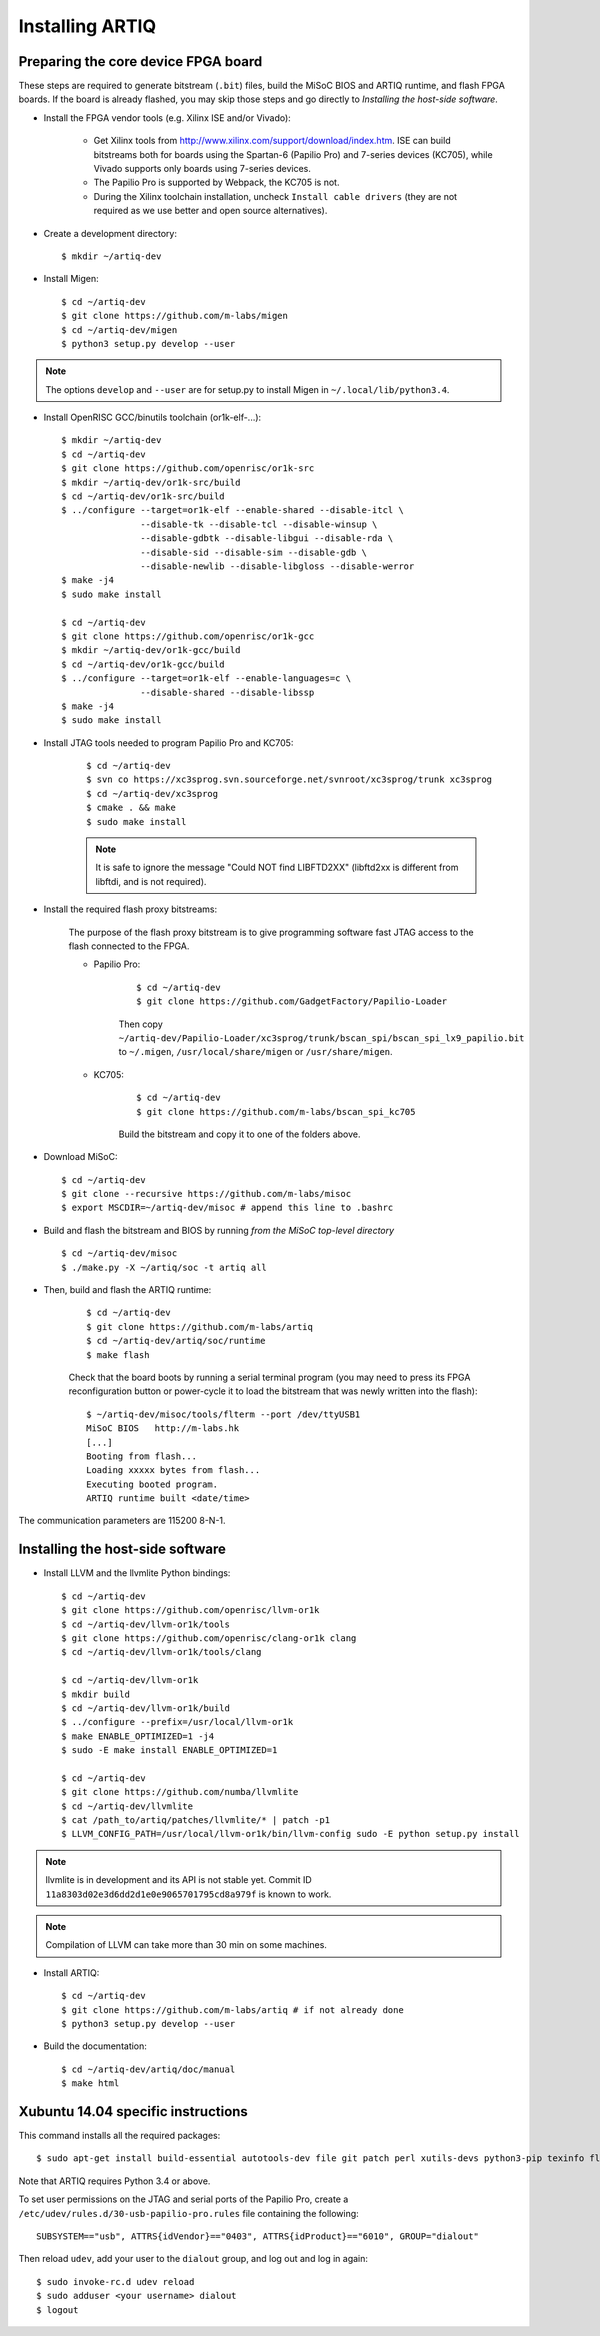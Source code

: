 Installing ARTIQ
================

Preparing the core device FPGA board
------------------------------------

These steps are required to generate bitstream (``.bit``) files, build the MiSoC BIOS and ARTIQ runtime, and flash FPGA boards. If the board is already flashed, you may skip those steps and go directly to `Installing the host-side software`.

* Install the FPGA vendor tools (e.g. Xilinx ISE and/or Vivado):

    * Get Xilinx tools from http://www.xilinx.com/support/download/index.htm. ISE can build bitstreams both for boards using the Spartan-6 (Papilio Pro) and 7-series devices (KC705), while Vivado supports only boards using 7-series devices.

    * The Papilio Pro is supported by Webpack, the KC705 is not.

    * During the Xilinx toolchain installation, uncheck ``Install cable drivers`` (they are not required as we use better and open source alternatives).

* Create a development directory: ::

        $ mkdir ~/artiq-dev

* Install Migen: ::

        $ cd ~/artiq-dev
        $ git clone https://github.com/m-labs/migen
        $ cd ~/artiq-dev/migen
        $ python3 setup.py develop --user

.. note::
    The options ``develop`` and ``--user`` are for setup.py to install Migen in ``~/.local/lib/python3.4``.

* Install OpenRISC GCC/binutils toolchain (or1k-elf-...): ::

        $ mkdir ~/artiq-dev
        $ cd ~/artiq-dev
        $ git clone https://github.com/openrisc/or1k-src
        $ mkdir ~/artiq-dev/or1k-src/build
        $ cd ~/artiq-dev/or1k-src/build
        $ ../configure --target=or1k-elf --enable-shared --disable-itcl \
                       --disable-tk --disable-tcl --disable-winsup \
                       --disable-gdbtk --disable-libgui --disable-rda \
                       --disable-sid --disable-sim --disable-gdb \
                       --disable-newlib --disable-libgloss --disable-werror
        $ make -j4
        $ sudo make install

        $ cd ~/artiq-dev
        $ git clone https://github.com/openrisc/or1k-gcc
        $ mkdir ~/artiq-dev/or1k-gcc/build
        $ cd ~/artiq-dev/or1k-gcc/build
        $ ../configure --target=or1k-elf --enable-languages=c \
                       --disable-shared --disable-libssp
        $ make -j4
        $ sudo make install

* Install JTAG tools needed to program Papilio Pro and KC705:

    ::

        $ cd ~/artiq-dev
        $ svn co https://xc3sprog.svn.sourceforge.net/svnroot/xc3sprog/trunk xc3sprog
        $ cd ~/artiq-dev/xc3sprog
        $ cmake . && make
        $ sudo make install

    .. note::
        It is safe to ignore the message "Could NOT find LIBFTD2XX" (libftd2xx is different from libftdi, and is not required).

* Install the required flash proxy bitstreams:

    The purpose of the flash proxy bitstream is to give programming software fast JTAG access to the flash connected to the FPGA.

    * Papilio Pro:

        ::

            $ cd ~/artiq-dev
            $ git clone https://github.com/GadgetFactory/Papilio-Loader

        Then copy ``~/artiq-dev/Papilio-Loader/xc3sprog/trunk/bscan_spi/bscan_spi_lx9_papilio.bit`` to ``~/.migen``, ``/usr/local/share/migen`` or ``/usr/share/migen``.

    * KC705:

        ::

            $ cd ~/artiq-dev
            $ git clone https://github.com/m-labs/bscan_spi_kc705

        Build the bitstream and copy it to one of the folders above.

* Download MiSoC: ::

        $ cd ~/artiq-dev
        $ git clone --recursive https://github.com/m-labs/misoc
        $ export MSCDIR=~/artiq-dev/misoc # append this line to .bashrc

* Build and flash the bitstream and BIOS by running `from the MiSoC top-level directory` ::

        $ cd ~/artiq-dev/misoc
        $ ./make.py -X ~/artiq/soc -t artiq all

* Then, build and flash the ARTIQ runtime:
    
    ::

        $ cd ~/artiq-dev
        $ git clone https://github.com/m-labs/artiq
        $ cd ~/artiq-dev/artiq/soc/runtime
        $ make flash

    Check that the board boots by running a serial terminal program (you may need to press its FPGA reconfiguration button or power-cycle it to load the bitstream that was newly written into the flash): ::

        $ ~/artiq-dev/misoc/tools/flterm --port /dev/ttyUSB1
        MiSoC BIOS   http://m-labs.hk
        [...]
        Booting from flash...
        Loading xxxxx bytes from flash...
        Executing booted program.
        ARTIQ runtime built <date/time>

The communication parameters are 115200 8-N-1.

Installing the host-side software
---------------------------------

* Install LLVM and the llvmlite Python bindings: ::

        $ cd ~/artiq-dev
        $ git clone https://github.com/openrisc/llvm-or1k
        $ cd ~/artiq-dev/llvm-or1k/tools
        $ git clone https://github.com/openrisc/clang-or1k clang
        $ cd ~/artiq-dev/llvm-or1k/tools/clang

        $ cd ~/artiq-dev/llvm-or1k
        $ mkdir build
        $ cd ~/artiq-dev/llvm-or1k/build
        $ ../configure --prefix=/usr/local/llvm-or1k
        $ make ENABLE_OPTIMIZED=1 -j4
        $ sudo -E make install ENABLE_OPTIMIZED=1

        $ cd ~/artiq-dev
        $ git clone https://github.com/numba/llvmlite
        $ cd ~/artiq-dev/llvmlite
        $ cat /path_to/artiq/patches/llvmlite/* | patch -p1
        $ LLVM_CONFIG_PATH=/usr/local/llvm-or1k/bin/llvm-config sudo -E python setup.py install

.. note::
    llvmlite is in development and its API is not stable yet. Commit ID ``11a8303d02e3d6dd2d1e0e9065701795cd8a979f`` is known to work.

.. note::
    Compilation of LLVM can take more than 30 min on some machines.

* Install ARTIQ: ::

        $ cd ~/artiq-dev
        $ git clone https://github.com/m-labs/artiq # if not already done
        $ python3 setup.py develop --user

* Build the documentation: ::

        $ cd ~/artiq-dev/artiq/doc/manual
        $ make html

Xubuntu 14.04 specific instructions
-----------------------------------

This command installs all the required packages: ::

    $ sudo apt-get install build-essential autotools-dev file git patch perl xutils-devs python3-pip texinfo flex bison libmpc-dev python3-setuptools python3-numpy python3-scipy python3-sphinx python3-nose python3-dev python-dev subversion cmake libusb-dev libftdi-dev pkg-config

Note that ARTIQ requires Python 3.4 or above.

To set user permissions on the JTAG and serial ports of the Papilio Pro, create a ``/etc/udev/rules.d/30-usb-papilio-pro.rules`` file containing the following: ::

    SUBSYSTEM=="usb", ATTRS{idVendor}=="0403", ATTRS{idProduct}=="6010", GROUP="dialout"

Then reload ``udev``, add your user to the ``dialout`` group, and log out and log in again: ::

    $ sudo invoke-rc.d udev reload
    $ sudo adduser <your username> dialout
    $ logout
